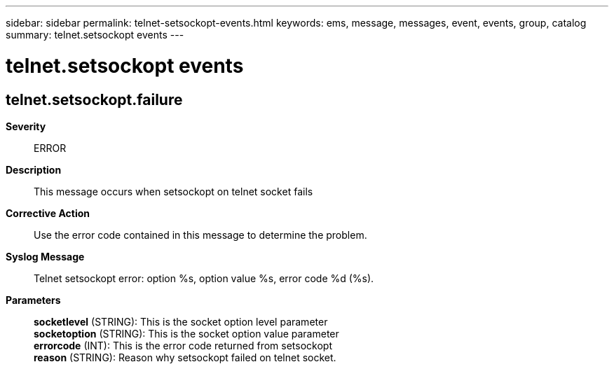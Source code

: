 ---
sidebar: sidebar
permalink: telnet-setsockopt-events.html
keywords: ems, message, messages, event, events, group, catalog
summary: telnet.setsockopt events
---

= telnet.setsockopt events
:toclevels: 1
:hardbreaks:
:nofooter:
:icons: font
:linkattrs:
:imagesdir: ./media/

== telnet.setsockopt.failure
*Severity*::
ERROR
*Description*::
This message occurs when setsockopt on telnet socket fails
*Corrective Action*::
Use the error code contained in this message to determine the problem.
*Syslog Message*::
Telnet setsockopt error: option %s, option value %s, error code %d (%s).
*Parameters*::
*socketlevel* (STRING): This is the socket option level parameter
*socketoption* (STRING): This is the socket option value parameter
*errorcode* (INT): This is the error code returned from setsockopt
*reason* (STRING): Reason why setsockopt failed on telnet socket.
